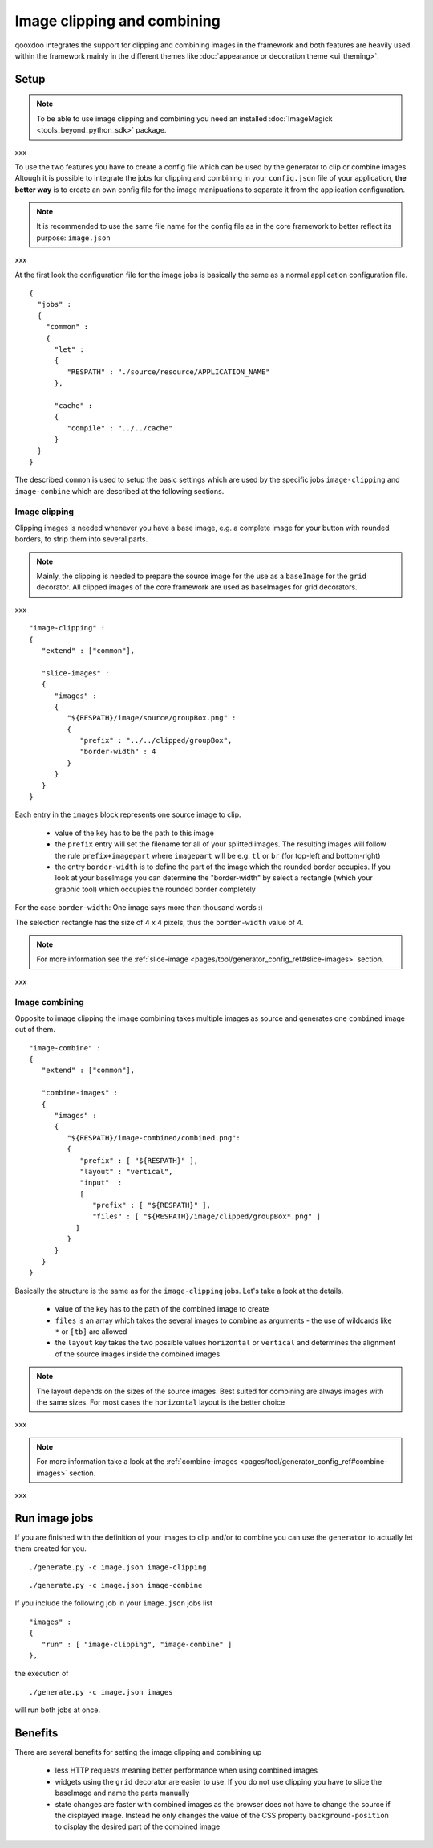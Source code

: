 .. _pages/image_clipping_and_combining#image_clipping_and_combining:

Image clipping and combining
****************************
qooxdoo integrates the support for clipping and combining images in the framework and both features are heavily used within the framework mainly in the different themes like :doc:`appearance or decoration theme <ui_theming>`.

.. _pages/image_clipping_and_combining#setup:

Setup
=====

.. note::

    To be able to use image clipping and combining you need an installed :doc:`ImageMagick <tools_beyond_python_sdk>` package.

xxx

To use the two features you have to create a config file which can be used by the generator to clip or combine images. Altough it is possible to integrate the jobs for clipping and combining in your ``config.json`` file of your application, **the better way** is to create an own config file for the image manipuations to separate it from the application configuration. 

.. note::

    It is recommended to use the same file name for the config file as in the core framework to better reflect its purpose: ``image.json``
xxx

At the first look the configuration file for the image jobs is basically the same as a normal application configuration file.

::

    {
      "jobs" :
      {
        "common" :
        {
          "let" :
          {
             "RESPATH" : "./source/resource/APPLICATION_NAME"
          },

          "cache" :
          {
             "compile" : "../../cache"
          }
      }
    }

The described ``common`` is used to setup the basic settings which are used by the specific jobs ``image-clipping`` and ``image-combine`` which are described at the following sections.

.. _pages/image_clipping_and_combining#image_clipping:

Image clipping
--------------
Clipping images is needed whenever you have a base image, e.g. a complete image for your button with rounded borders, to strip them into several parts. 

.. note::

    Mainly, the clipping is needed to prepare the source image for the use as a ``baseImage`` for the ``grid`` decorator. All clipped images of the core framework are used as baseImages for grid decorators.
xxx

::

    "image-clipping" :
    {
       "extend" : ["common"],

       "slice-images" :
       {
          "images" :
          {
             "${RESPATH}/image/source/groupBox.png" :
             {
                "prefix" : "../../clipped/groupBox",
                "border-width" : 4
             }
          } 
       }
    }

Each entry in the ``images`` block represents one source image to clip. 

   * value of the key has to be the path to this image
   * the ``prefix`` entry will set the filename for all of your splitted images. The resulting images will follow the rule ``prefix+imagepart`` where ``imagepart`` will be e.g. ``tl`` or ``br`` (for top-left and bottom-right)
   * the entry ``border-width`` is to define the part of the image which the rounded border occupies. If you look at your baseImage you can determine the "border-width" by select a rectangle (which your graphic tool) which occupies the rounded border completely

For the case ``border-width``: One image says more than thousand words :)

|groupbox_clipping.png|

.. |groupbox_clipping.png| image:: groupbox_clipping.png

The selection rectangle has the size of 4 x 4 pixels, thus the ``border-width`` value of 4.

.. note::

    For more information see the :ref:`slice-image <pages/tool/generator_config_ref#slice-images>` section.

xxx

.. _pages/image_clipping_and_combining#image_combining:

Image combining
---------------
Opposite to image clipping the image combining takes multiple images as source and generates one ``combined`` image out of them. 

::

    "image-combine" :
    {
       "extend" : ["common"],

       "combine-images" :
       {
          "images" :
          {
             "${RESPATH}/image-combined/combined.png":
             {
                "prefix" : [ "${RESPATH}" ],
                "layout" : "vertical",
                "input"  :
                [
                   "prefix" : [ "${RESPATH}" ],
                   "files" : [ "${RESPATH}/image/clipped/groupBox*.png" ]
               ]
             }
          }
       }
    }

Basically the structure is the same as for the ``image-clipping`` jobs. Let's take a look at the details.

   * value of the key has to the path of the combined image to create
   * ``files`` is an array which takes the several images to combine as arguments - the use of wildcards like ``*`` or ``[tb]`` are allowed
   * the ``layout`` key takes the two possible values ``horizontal`` or ``vertical`` and determines the alignment of the source images inside the combined images

.. note::

    The layout depends on the sizes of the source images. Best suited for combining are always images with the same sizes. For most cases the ``horizontal`` layout is the better choice
xxx

.. note::

    For more information take a look at the :ref:`combine-images <pages/tool/generator_config_ref#combine-images>` section.

xxx

.. _pages/image_clipping_and_combining#run_image_jobs:

Run image jobs
==============
If you are finished with the definition of your images to clip and/or to combine you can use the ``generator`` to actually let them created for you.

::

    ./generate.py -c image.json image-clipping

::

    ./generate.py -c image.json image-combine

If you include the following job in your ``image.json`` jobs list

::

    "images" :
    {
       "run" : [ "image-clipping", "image-combine" ]
    },

the execution of

::

    ./generate.py -c image.json images

will run both jobs at once.

.. _pages/image_clipping_and_combining#benefits:

Benefits
========
There are several benefits for setting the image clipping and combining up

    * less HTTP requests meaning better performance when using combined images
    * widgets using the ``grid`` decorator are easier to use. If you do not use clipping you have to slice the baseImage and name the parts manually
    * state changes are faster with combined images as the browser does not have to change the source if the displayed image. Instead he only changes the value of the CSS property ``background-position`` to display the desired part of the combined image

